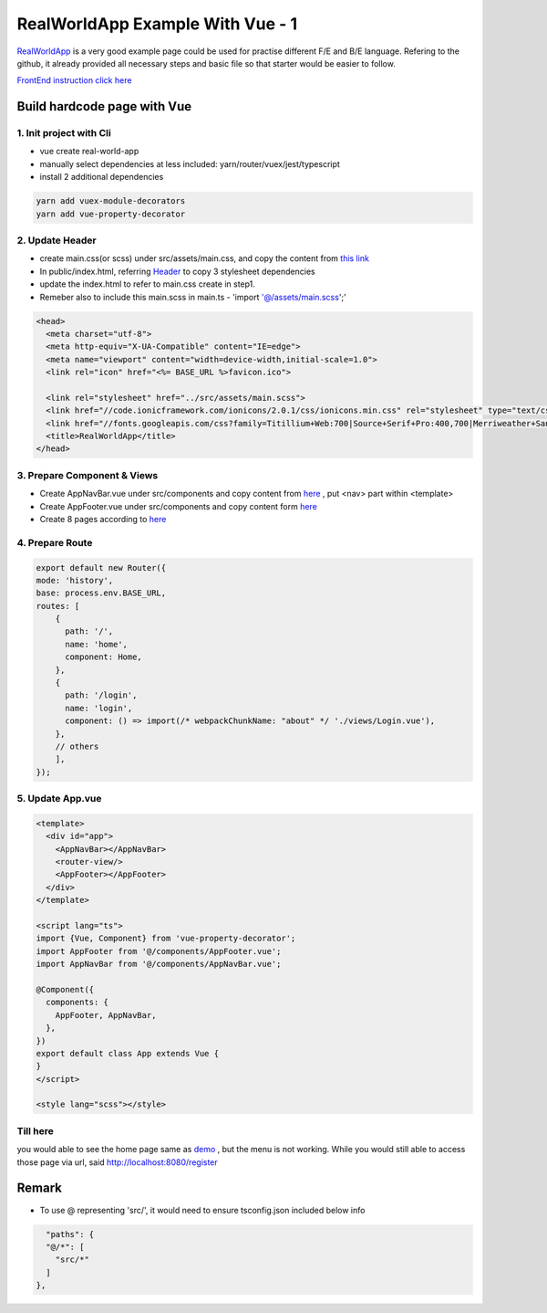 RealWorldApp Example With Vue - 1
======================================

`RealWorldApp <https://github.com/gothinkster/realworld>`_ is a very good example page could be used for practise different F/E and B/E language. Refering to the github, it already provided all necessary steps and basic file so that starter would be easier to follow.

`FrontEnd instruction click here <https://github.com/gothinkster/realworld-starter-kit/blob/master/FRONTEND_INSTRUCTIONS.md>`_


Build hardcode page with Vue
------------------------------------------

1. Init project with Cli
^^^^^^^^^^^^^^^^^^^^^^^^^^^^^^^

* vue create real-world-app
* manually select dependencies at less included: yarn/router/vuex/jest/typescript
* install 2 additional dependencies

.. code-block:: bash
  
  yarn add vuex-module-decorators
  yarn add vue-property-decorator

2. Update Header
^^^^^^^^^^^^^^^^^^^^^^^^^

* create main.css(or scss) under src/assets/main.css, and copy the content from `this link <https://demo.realworld.io/main.css>`_
* In public/index.html, referring `Header <https://github.com/gothinkster/realworld-starter-kit/blob/master/FRONTEND_INSTRUCTIONS.md#header>`_ to copy 3 stylesheet dependencies
* update the index.html to refer to main.css create in step1.
* Remeber also to include this main.scss in main.ts - 'import '@/assets/main.scss';'

.. code-block:: html
  
    <head>
      <meta charset="utf-8">
      <meta http-equiv="X-UA-Compatible" content="IE=edge">
      <meta name="viewport" content="width=device-width,initial-scale=1.0">
      <link rel="icon" href="<%= BASE_URL %>favicon.ico">
  
      <link rel="stylesheet" href="../src/assets/main.scss">
      <link href="//code.ionicframework.com/ionicons/2.0.1/css/ionicons.min.css" rel="stylesheet" type="text/css">
      <link href="//fonts.googleapis.com/css?family=Titillium+Web:700|Source+Serif+Pro:400,700|Merriweather+Sans:400,700|Source+Sans+Pro:400,300,600,700,300italic,400italic,600italic,700italic" rel="stylesheet" type="text/css">
      <title>RealWorldApp</title>
    </head>

3. Prepare Component & Views
^^^^^^^^^^^^^^^^^^^^^^^^^^^^^^^

* Create AppNavBar.vue under src/components and copy content from `here <https://github.com/gothinkster/realworld-starter-kit/blob/master/FRONTEND_INSTRUCTIONS.md#header>`_ , put <nav> part within <template>
* Create AppFooter.vue under src/components and copy content form `here <https://github.com/gothinkster/realworld-starter-kit/blob/master/FRONTEND_INSTRUCTIONS.md#footer>`_
* Create 8 pages according to `here <https://github.com/gothinkster/realworld-starter-kit/blob/master/FRONTEND_INSTRUCTIONS.md#pages>`_

4. Prepare Route
^^^^^^^^^^^^^^^^^^^^^^^^^

.. code-block:: typescript
  
  export default new Router({
  mode: 'history',
  base: process.env.BASE_URL,
  routes: [
      {
        path: '/',
        name: 'home',
        component: Home,
      },
      {
        path: '/login',
        name: 'login',
        component: () => import(/* webpackChunkName: "about" */ './views/Login.vue'),
      },
      // others
      ],
  });

5. Update App.vue
^^^^^^^^^^^^^^^^^^^^^^^^^^^

.. code-block::
  
  <template>
    <div id="app">
      <AppNavBar></AppNavBar>
      <router-view/>
      <AppFooter></AppFooter>
    </div>
  </template>

  <script lang="ts">
  import {Vue, Component} from 'vue-property-decorator';
  import AppFooter from '@/components/AppFooter.vue';
  import AppNavBar from '@/components/AppNavBar.vue';
  
  @Component({
    components: {
      AppFooter, AppNavBar,
    },
  })
  export default class App extends Vue {
  }
  </script>

  <style lang="scss"></style>


Till here
^^^^^^^^^^^^^

you would able to see the home page same as `demo <https://vue-vuex-realworld.netlify.com/#/>`_ , but the menu is not working. While you would still able to access those page via url, said http://localhost:8080/register


Remark
------------

* To use @ representing 'src/', it would need to ensure tsconfig.json included below info

.. code-block:: json
  
      "paths": {
      "@/*": [
        "src/*"
      ]
    },
